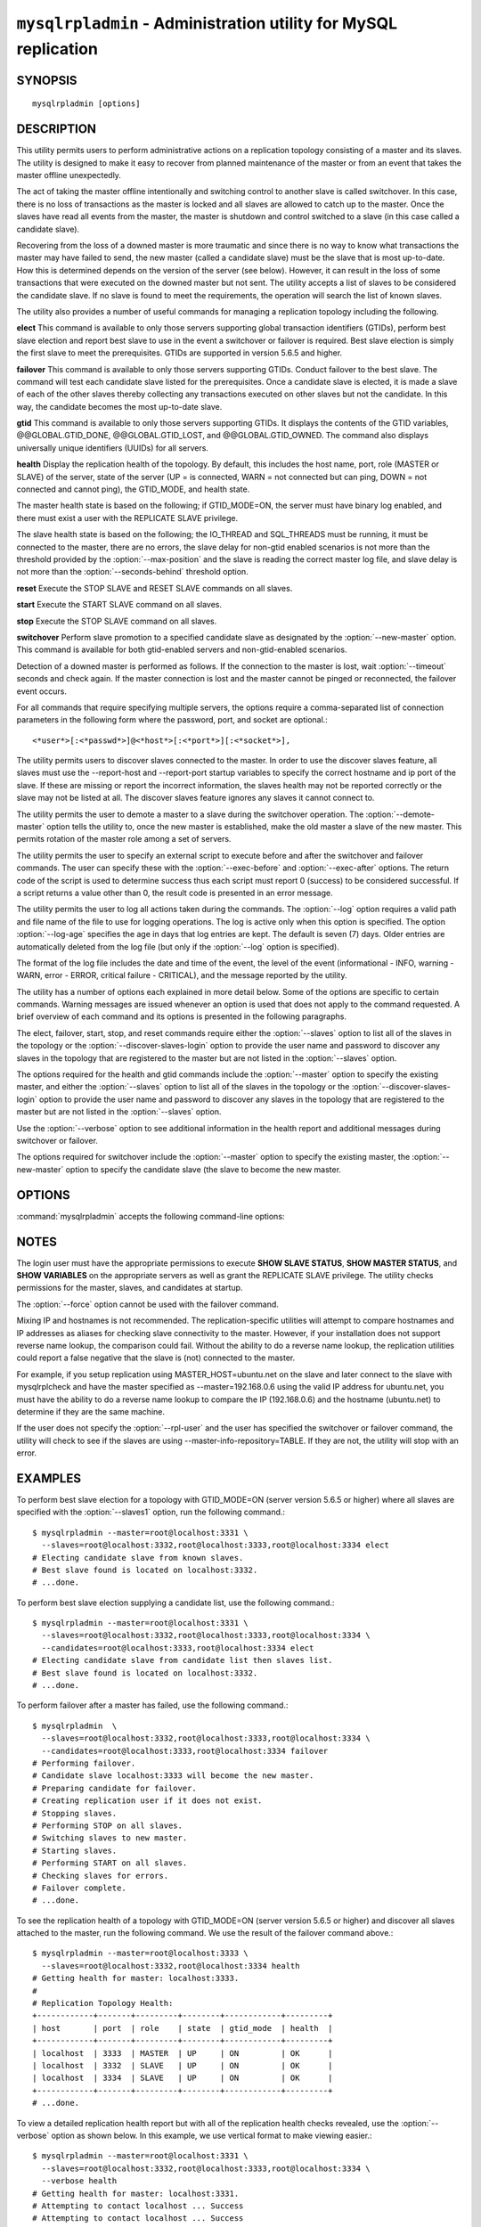 .. `mysqlrpladmin`:

################################################################
``mysqlrpladmin`` - Administration utility for MySQL replication
################################################################

SYNOPSIS
--------

::

 mysqlrpladmin [options]

DESCRIPTION
-----------

This utility permits users to perform administrative actions on a replication
topology consisting of a master and its slaves. The utility is designed to make
it easy to recover from planned maintenance of the master or from an event that
takes the master offline unexpectedly.

The act of taking the master offline intentionally and switching control to
another slave is called switchover. In this case, there is no loss of
transactions as the master is locked and all slaves are allowed to catch up to
the master. Once the slaves have read all events from the master, the master is
shutdown and control switched to a slave (in this case called a candidate
slave).

Recovering from the loss of a downed master is more traumatic and since there
is no way to know what transactions the master may have failed to send, the new
master (called a candidate slave) must be the slave that is most up-to-date.
How this is determined depends on the version of the server (see below).
However, it can result in the loss of some transactions that were executed on
the downed master but not sent. The utility accepts a list of slaves to be
considered the candidate slave. If no slave is found to meet the requirements,
the operation will search the list of known slaves.

The utility also provides a number of useful commands for managing a
replication topology including the following.

**elect**
This command is available to only those servers supporting global transaction
identifiers (GTIDs), perform best slave election and report best slave to use
in the event a switchover or failover is required. Best slave election is
simply the first slave to meet the prerequisites. GTIDs are supported in
version 5.6.5 and higher. 

**failover**
This command is available to only those servers supporting GTIDs. Conduct
failover to the best slave. The command will test each candidate slave listed
for the prerequisites. Once a candidate slave is elected, it is made a slave of
each of the other slaves thereby collecting any transactions executed on other
slaves but not the candidate. In this way, the candidate becomes the most
up-to-date slave.

**gtid**
This command is available to only those servers supporting GTIDs. It displays
the contents of the GTID variables, @@GLOBAL.GTID_DONE, @@GLOBAL.GTID_LOST, and
@@GLOBAL.GTID_OWNED. The command also displays universally unique identifiers
(UUIDs) for all servers.

**health**
Display the replication health of the topology. By default, this includes the
host name, port, role (MASTER or SLAVE) of the server, state of the server (UP
= is connected, WARN = not connected but can ping, DOWN = not connected and
cannot ping), the GTID_MODE, and health state.

The master health state is based on the following; if GTID_MODE=ON, the server
must have binary log enabled, and there must exist a user with the REPLICATE
SLAVE privilege.

The slave health state is based on the following; the IO_THREAD and SQL_THREADS
must be running, it must be connected to the master, there are no errors, the
slave delay for non-gtid enabled scenarios is not more than the threshold
provided by the :option:`--max-position` and the slave is reading the correct
master log file, and slave delay is not more than the
:option:`--seconds-behind` threshold option. 
  
**reset**
Execute the STOP SLAVE and RESET SLAVE commands on all slaves.

**start**
Execute the START SLAVE command on all slaves.

**stop**
Execute the STOP SLAVE command on all slaves.

**switchover**
Perform slave promotion to a specified candidate slave as designated by the
:option:`--new-master` option. This command is available for both gtid-enabled
servers and non-gtid-enabled scenarios.

Detection of a downed master is performed as follows. If the connection to the
master is lost, wait :option:`--timeout` seconds and check again. If the master
connection is lost and the master cannot be pinged or reconnected, the failover
event occurs.
  
For all commands that require specifying multiple servers, the options require
a comma-separated list of connection parameters in the following form where the
password, port, and socket are optional.::

<*user*>[:<*passwd*>]@<*host*>[:<*port*>][:<*socket*>],

The utility permits users to discover slaves connected to the master. In
order to use the discover slaves feature, all slaves must use the --report-host
and --report-port startup variables to specify the correct hostname and ip
port of the slave. If these are missing or report the incorrect information,
the slaves health may not be reported correctly or the slave may not be listed
at all. The discover slaves feature ignores any slaves it cannot connect to.

The utility permits the user to demote a master to a slave during the
switchover operation. The :option:`--demote-master` option tells the utility
to, once the new master is established, make the old master a slave of the
new master. This permits rotation of the master role among a set of servers.

The utility permits the user to specify an external script to execute
before and after the switchover and failover commands. The user can specify
these with the :option:`--exec-before` and :option:`--exec-after` options.
The return code of the script is used to determine success thus each script
must report 0 (success) to be considered successful. If a script returns a
value other than 0, the result code is presented in an error message.

The utility permits the user to log all actions taken during the commands. The
:option:`--log` option requires a valid path and file name of the file to use
for logging operations. The log is active only when this option is specified.
The option :option:`--log-age` specifies the age in days that log entries are
kept. The default is seven (7) days. Older entries are automatically deleted
from the log file (but only if the :option:`--log` option is specified).

The format of the log file includes the date and time of the event, the level
of the event (informational - INFO, warning - WARN, error - ERROR, critical
failure - CRITICAL), and the message reported by the utility.

The utility has a number of options each explained in more detail below.
Some of the options are specific to certain commands. Warning messages are
issued whenever an option is used that does not apply to the command requested.
A brief overview of each command and its options is presented in the following
paragraphs.

The elect, failover, start, stop, and reset commands require either the
:option:`--slaves` option to list all of the slaves in the topology or the
:option:`--discover-slaves-login` option to provide the user name and password
to discover any slaves in the topology that are registered to the master but
are not listed in the :option:`--slaves` option.

The options required for the health and gtid commands include the
:option:`--master` option to specify the existing master, and either the
:option:`--slaves` option to list all of the slaves in the topology or the
:option:`--discover-slaves-login` option to provide the user name and password
to discover any slaves in the topology that are registered to the master but
are not listed in the :option:`--slaves` option.

Use the :option:`--verbose` option to see additional information in the
health report and additional messages during switchover or failover.

The options required for switchover include the :option:`--master` option to
specify the existing master, the :option:`--new-master` option to specify the
candidate slave (the slave to become the new master.


OPTIONS
-------

:command:`mysqlrpladmin` accepts the following command-line options:

.. option:: --help

   Display a help message and exit.

.. option:: --candidates=<candidate slave connections>

   Connection information for candidate slave servers for failover in the form:
   <*user*>[:<*passwd*>]@<*host*>[:<*port*>][:<*socket*>]. Valid only with
   failover command. List multiple slaves in comma- separated list.

.. option:: --demote-master

   Make master a slave after switchover.

.. option:: --discover-slaves-login=<user:password>

   At startup, query master for all registered slaves and use the user name and
   password specified to connect. Supply the user and password in the form
   <*user*>[:<*passwd*>]. For example, --discover=joe:secret will use 'joe' as
   the user and 'secret' as the password for each discovered slave.

.. option:: --exec-after=<script>

   Name of script to execute after failover or switchover. Script name may
   include the path.

.. option:: --exec-before=<script>

   Name of script to execute before failover or switchover. Script name may
   include the path.

.. option::--force

   Ignore prerequisite check results and execute action.

.. option:: --format=<format>, -f <format>

   Display the replication health output in either grid (default), tab, csv, or
   vertical format.
  
.. option:: --log=<log_file>

   Specify a log file to use for logging messages

.. option:: --log-age=<days>

   Specify maximum age of log entries in days. Entries older than this will be
   purged on startup. Default = 7 days.

.. option:: --master=<connection>

   Connection information for the master server in
   <*user*>[:<*passwd*>]@<*host*>[:<*port*>][:<*socket*>] format.

.. option:: --max-position=<position>

   Used to detect slave delay. The maximum difference between the master's
   log position and the slave's reported read position of the master. A value
   greater than this means the slave is too far behind the master. Default = 0.

.. option:: --new-master=<connection>

   Connection information for the slave to be used to replace the master for
   switchover in the form:
   <*user*>[:<*passwd*>]@<*host*>[:<*port*>][:<*socket*>]. Valid only with
   switchover command.
   
.. option:: --no-health

   Turn off health report after switchover or failover.

.. option:: --ping=<number>

   Number of ping attempts for detecting downed server. Note: on some
   platforms this is the same as number of seconds to wait for ping to
   return.

.. option:: --quiet, -q

   Turn off all messages for quiet execution.

.. option:: --rpl-user=<user>[:<password>]

   The user and password for the replication user requirement - e.g. rpl:passwd
   Default = None.

.. option:: --seconds-behind=<seconds>

   Used to detect slave delay. The maximum number of seconds behind the master
   permitted before slave is considered behind the master. Default = 0.

.. option:: --slaves=<slave connections>

   Connection information for slave servers in the form:
   <*user*>[:<*passwd*>]@<*host*>[:<*port*>][:<*socket*>]. List multiple slaves
   in comma-separated list.

.. option:: --timeout=<seconds>

   Maximum timeout in seconds to wait for each replication command to complete.
   For example, timeout for slave waiting to catch up to master. Default = 3.
   Also used to check down status of master. Failover will wait timeout
   seconds to check master response. If no response, failover event occurs.

.. option::  --verbose, -v

   Specify how much information to display. Use this option
   multiple times to increase the amount of information.  For example,
   :option:`-v` = verbose, :option:`-vv` = more verbose, :option:`-vvv` =
   debug.

.. option:: --version

   Display version information and exit.


NOTES
-----

The login user must have the appropriate permissions to execute **SHOW SLAVE
STATUS**, **SHOW MASTER STATUS**, and **SHOW VARIABLES** on the appropriate
servers as well as grant the REPLICATE SLAVE privilege. The utility checks
permissions for the master, slaves, and candidates at startup.

The :option:`--force` option cannot be used with the failover command.

Mixing IP and hostnames is not recommended. The replication-specific utilities
will attempt to compare hostnames and IP addresses as aliases for checking
slave connectivity to the master. However, if your installation does not
support reverse name lookup, the comparison could fail. Without the ability to
do a reverse name lookup, the replication utilities could report a false
negative that the slave is (not) connected to the master.

For example, if you setup replication using MASTER_HOST=ubuntu.net on the
slave and later connect to the slave with mysqlrplcheck and have the master
specified as --master=192.168.0.6 using the valid IP address for ubuntu.net,
you must have the ability to do a reverse name lookup to compare the IP
(192.168.0.6) and the hostname (ubuntu.net) to determine if they are the same
machine.

If the user does not specify the :option:`--rpl-user` and the user has
specified the switchover or failover command, the utility will check to see if
the slaves are using --master-info-repository=TABLE. If they are not, the
utility will stop with an error.


EXAMPLES
--------

To perform best slave election for a topology with GTID_MODE=ON (server version
5.6.5 or higher) where all slaves are specified with the :option:`--slaves1`
option, run the following command.::

  $ mysqlrpladmin --master=root@localhost:3331 \
    --slaves=root@localhost:3332,root@localhost:3333,root@localhost:3334 elect
  # Electing candidate slave from known slaves.
  # Best slave found is located on localhost:3332.
  # ...done.

To perform best slave election supplying a candidate list, use the following
command.::

  $ mysqlrpladmin --master=root@localhost:3331 \
    --slaves=root@localhost:3332,root@localhost:3333,root@localhost:3334 \
    --candidates=root@localhost:3333,root@localhost:3334 elect
  # Electing candidate slave from candidate list then slaves list.
  # Best slave found is located on localhost:3332.
  # ...done.

To perform failover after a master has failed, use the following command.::

  $ mysqlrpladmin  \
    --slaves=root@localhost:3332,root@localhost:3333,root@localhost:3334 \
    --candidates=root@localhost:3333,root@localhost:3334 failover
  # Performing failover.
  # Candidate slave localhost:3333 will become the new master.
  # Preparing candidate for failover.
  # Creating replication user if it does not exist.
  # Stopping slaves.
  # Performing STOP on all slaves.
  # Switching slaves to new master.
  # Starting slaves.
  # Performing START on all slaves.
  # Checking slaves for errors.
  # Failover complete.
  # ...done.

To see the replication health of a topology with GTID_MODE=ON (server version
5.6.5 or higher) and discover all slaves attached to the master, run the
following command. We use the result of the failover command above.::

  $ mysqlrpladmin --master=root@localhost:3333 \
    --slaves=root@localhost:3332,root@localhost:3334 health
  # Getting health for master: localhost:3333.
  #
  # Replication Topology Health:
  +------------+-------+---------+--------+------------+---------+
  | host       | port  | role    | state  | gtid_mode  | health  |
  +------------+-------+---------+--------+------------+---------+
  | localhost  | 3333  | MASTER  | UP     | ON         | OK      |
  | localhost  | 3332  | SLAVE   | UP     | ON         | OK      |
  | localhost  | 3334  | SLAVE   | UP     | ON         | OK      |
  +------------+-------+---------+--------+------------+---------+
  # ...done.
  
To view a detailed replication health report but with all of the replication
health checks revealed, use the :option:`--verbose` option as shown below.
In this example, we use vertical format to make viewing easier.::

  $ mysqlrpladmin --master=root@localhost:3331 \
    --slaves=root@localhost:3332,root@localhost:3333,root@localhost:3334 \
    --verbose health
  # Getting health for master: localhost:3331.
  # Attempting to contact localhost ... Success
  # Attempting to contact localhost ... Success
  # Attempting to contact localhost ... Success
  # Attempting to contact localhost ... Success
  #
  # Replication Topology Health:
  *************************       1. row *************************
              host: localhost
              port: 3331
              role: MASTER
             state: UP
         gtid_mode: ON
            health: OK
           version: 5.6.5-m8-debug-log
   master_log_file: mysql-bin.000001
    master_log_pos: 571
         IO_Thread: 
        SQL_Thread: 
       Secs_Behind: 
   Remaining_Delay: 
      IO_Error_Num: 
          IO_Error: 
  *************************       2. row *************************
              host: localhost
              port: 3332
              role: SLAVE
             state: UP
         gtid_mode: ON
            health: OK
           version: 5.6.5-m8-debug-log
   master_log_file: mysql-bin.000001
    master_log_pos: 571
         IO_Thread: Yes
        SQL_Thread: Yes
       Secs_Behind: 0
   Remaining_Delay: No
      IO_Error_Num: 0
          IO_Error: 
  *************************       3. row *************************
              host: localhost
              port: 3333
              role: SLAVE
             state: UP
         gtid_mode: ON
            health: OK
           version: 5.6.5-m8-debug-log
   master_log_file: mysql-bin.000001
    master_log_pos: 571
         IO_Thread: Yes
        SQL_Thread: Yes
       Secs_Behind: 0
   Remaining_Delay: No
      IO_Error_Num: 0
          IO_Error: 
  *************************       4. row *************************
              host: localhost
              port: 3334
              role: SLAVE
             state: UP
         gtid_mode: ON
            health: OK
           version: 5.6.5-m8-debug-log
   master_log_file: mysql-bin.000001
    master_log_pos: 571
         IO_Thread: Yes
        SQL_Thread: Yes
       Secs_Behind: 0
   Remaining_Delay: No
      IO_Error_Num: 0
          IO_Error: 
  4 rows.
  # ...done.

To run the same failover command above, but specify a log file, use the
following command.::

  $ mysqlrpladmin  \
    --slaves=root@localhost:3332,root@localhost:3333,root@localhost:3334 \
    --candidates=root@localhost:3333,root@localhost:3334 \
    --log=test_log.txt failover
  # Performing failover.
  # Candidate slave localhost:3333 will become the new master.
  # Preparing candidate for failover.
  # Creating replication user if it does not exist.
  # Stopping slaves.
  # Performing STOP on all slaves.
  # Switching slaves to new master.
  # Starting slaves.
  # Performing START on all slaves.
  # Checking slaves for errors.
  # Failover complete.
  # ...done.

After this command, the log file will contain entries like the following::

  2012-03-19 14:44:17 PM INFO Executing failover command...
  2012-03-19 14:44:17 PM INFO Performing failover.
  2012-03-19 14:44:17 PM INFO Candidate slave localhost:3333 will become the new master.
  2012-03-19 14:44:17 PM INFO Preparing candidate for failover.
  2012-03-19 14:44:19 PM INFO Creating replication user if it does not exist.
  2012-03-19 14:44:19 PM INFO Stopping slaves.
  2012-03-19 14:44:19 PM INFO Performing STOP on all slaves.
  2012-03-19 14:44:19 PM INFO Switching slaves to new master.
  2012-03-19 14:44:20 PM INFO Starting slaves.
  2012-03-19 14:44:20 PM INFO Performing START on all slaves.
  2012-03-19 14:44:20 PM INFO Checking slaves for errors.
  2012-03-19 14:44:21 PM INFO Failover complete.
  2012-03-19 14:44:21 PM INFO ...done.

To perform switchover and demote the current master to a slave, use the
following command.::

  $ mysqlrpladmin --master=root@localhost:3331 \
    --slaves=root@localhost:3332,root@localhost:3333,root@localhost:3334 \
    --new-master=root@localhost:3332 --demote-master switchover
  # Performing switchover from master at localhost:3331 to slave at localhost:3332.
  # Checking candidate slave prerequisites.
  # Waiting for slaves to catch up to old master.
  # Stopping slaves.
  # Performing STOP on all slaves.
  # Demoting old master to be a slave to the new master.
  # Switching slaves to new master.
  # Starting all slaves.
  # Performing START on all slaves.
  # Checking slaves for errors.
  # Switchover complete.
  # ...done.
  
If the replication health report is generated on the topology following the
above command, it will display the old master as a slave as shown below.::

  # Replication Topology Health:
  +------------+-------+---------+--------+------------+---------+
  | host       | port  | role    | state  | gtid_mode  | health  |
  +------------+-------+---------+--------+------------+---------+
  | localhost  | 3332  | MASTER  | UP     | ON         | OK      |
  | localhost  | 3331  | SLAVE   | UP     | ON         | OK      |
  | localhost  | 3333  | SLAVE   | UP     | ON         | OK      |
  | localhost  | 3334  | SLAVE   | UP     | ON         | OK      |
  +------------+-------+---------+--------+------------+---------+

To use the discover slaves feature, you can omit the :option:`--slaves` option
if and only if all slaves report their host and port to the master. A sample
command to generate a replication health report with discovery is shown below.
he option:`--discover-slaves-login` option can be used in conjunction with the
:option:`--slaves` option to specify a list of known slaves (or slaves that do
not report their host and ip) and to discover any other slaves connected to the
master.::

  $ mysqlrpladmin --master=root@localhost:3332 \
    --discover-slaves-login=root  health
  # Discovering slaves for master at localhost:3332
  # Getting health for master: localhost:3332.
  #
  # Replication Topology Health:
  +------------+-------+---------+--------+------------+---------+
  | host       | port  | role    | state  | gtid_mode  | health  |
  +------------+-------+---------+--------+------------+---------+
  | localhost  | 3332  | MASTER  | UP     | ON         | OK      |
  | localhost  | 3331  | SLAVE   | UP     | ON         | OK      |
  | localhost  | 3333  | SLAVE   | UP     | ON         | OK      |
  | localhost  | 3334  | SLAVE   | UP     | ON         | OK      |
  +------------+-------+---------+--------+------------+---------+
  # ...done.


COPYRIGHT
---------

Copyright (c) 2011, 2012, Oracle and/or its affiliates. All rights reserved.

This program is free software; you can redistribute it and/or modify
it under the terms of the GNU General Public License as published by
the Free Software Foundation; version 2 of the License.

This program is distributed in the hope that it will be useful, but
WITHOUT ANY WARRANTY; without even the implied warranty of
MERCHANTABILITY or FITNESS FOR A PARTICULAR PURPOSE.  See the GNU
General Public License for more details.

You should have received a copy of the GNU General Public License
along with this program; if not, write to the Free Software
Foundation, Inc., 51 Franklin St, Fifth Floor, Boston, MA 02110-1301 USA

